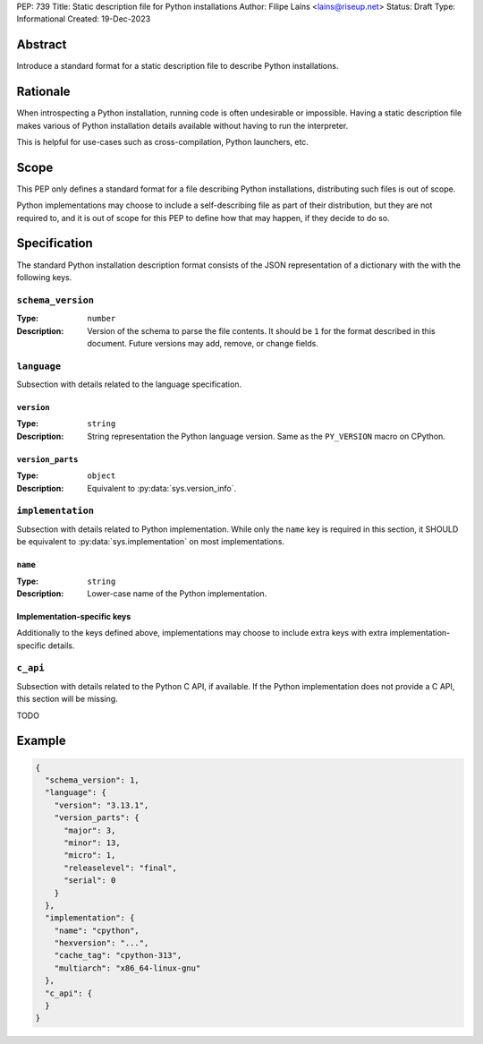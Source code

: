 PEP: 739
Title: Static description file for Python installations
Author: Filipe Laíns <lains@riseup.net>
Status: Draft
Type: Informational
Created: 19-Dec-2023


Abstract
========

Introduce a standard format for a static description file to describe Python
installations.


Rationale
=========

When introspecting a Python installation, running code is often undesirable or
impossible. Having a static description file makes various of Python
installation details available without having to run the interpreter.

This is helpful for use-cases such as cross-compilation, Python launchers, etc.


Scope
=====

This PEP only defines a standard format for a file describing Python
installations, distributing such files is out of scope.

Python implementations may choose to include a self-describing file as part of
their distribution, but they are not required to, and it is out of scope for
this PEP to define how that may happen, if they decide to do so.


Specification
=============

The standard Python installation description format consists of the JSON
representation of a dictionary with the with the following keys.

``schema_version``
------------------

:Type: ``number``
:Description: Version of the schema to parse the file contents. It should be
              ``1`` for the format described in this document. Future versions
              may add, remove, or change fields.

``language``
------------

Subsection with details related to the language specification.

``version``
~~~~~~~~~~~

:Type: ``string``
:Description: String representation the Python language version. Same as the
              ``PY_VERSION`` macro on CPython.

``version_parts``
~~~~~~~~~~~~~~~~~

:Type: ``object``
:Description: Equivalent to :py:data:`sys.version_info`.

``implementation``
------------------

Subsection with details related to Python implementation. While only the
``name`` key is required in this section, it SHOULD be equivalent to
:py:data:`sys.implementation` on most implementations.

``name``
~~~~~~~~

:Type: ``string``
:Description: Lower-case name of the Python implementation.

Implementation-specific keys
~~~~~~~~~~~~~~~~~~~~~~~~~~~~

Additionally to the keys defined above, implementations may choose to include
extra keys with extra implementation-specific details.

``c_api``
---------

Subsection with details related to the Python C API, if available. If the Python
implementation does not provide a C API, this section will be missing.

TODO


Example
=======


.. code-block:: json

   {
     "schema_version": 1,
     "language": {
       "version": "3.13.1",
       "version_parts": {
         "major": 3,
         "minor": 13,
         "micro": 1,
         "releaselevel": "final",
         "serial": 0
       }
     },
     "implementation": {
       "name": "cpython",
       "hexversion": "...",
       "cache_tag": "cpython-313",
       "multiarch": "x86_64-linux-gnu"
     },
     "c_api": {
     }
   }
